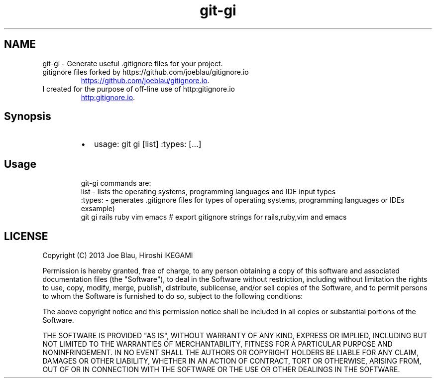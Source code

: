 .TH git\-gi
.SH NAME
.PP
git\-gi \- Generate useful .gitignore files for your project. 
.TP
gitignore files forked by https://github.com/joeblau/gitignore.io
.UR https://github.com/joeblau/gitignore.io
.UE .
.TP
I created for the purpose of off\-line use of http:gitignore.io
.UR http:gitignore.io
.UE .
.SH Synopsis
.RS
.IP \(bu 2
usage: git gi [list] :types: [...]
.RE
.SH Usage
.PP
.RS
.nf
git-gi commands are:
  list    - lists the operating systems, programming languages and IDE input types
  :types: - generates .gitignore files for types of operating systems, programming languages or IDEs
exsample) 
git gi rails ruby vim emacs  # export gitignore strings for rails,ruby,vim and emacs
.fi
.RE
.SH LICENSE
.PP
Copyright (C) 2013 Joe Blau, Hiroshi IKEGAMI
.PP
Permission is hereby granted, free of charge, to any person obtaining a copy of this software and associated documentation files (the "Software"), to deal in the Software without restriction, including without limitation the rights to use, copy, modify, merge, publish, distribute, sublicense, and/or sell copies of the Software, and to permit persons to whom the Software is furnished to do so, subject to the following conditions:
.PP
The above copyright notice and this permission notice shall be included in all copies or substantial portions of the Software.
.PP
THE SOFTWARE IS PROVIDED "AS IS", WITHOUT WARRANTY OF ANY KIND, EXPRESS OR IMPLIED, INCLUDING BUT NOT LIMITED TO THE WARRANTIES OF MERCHANTABILITY, FITNESS FOR A PARTICULAR PURPOSE AND NONINFRINGEMENT. IN NO EVENT SHALL THE AUTHORS OR COPYRIGHT HOLDERS BE LIABLE FOR ANY CLAIM, DAMAGES OR OTHER LIABILITY, WHETHER IN AN ACTION OF CONTRACT, TORT OR OTHERWISE, ARISING FROM, OUT OF OR IN CONNECTION WITH THE SOFTWARE OR THE USE OR OTHER DEALINGS IN THE SOFTWARE.
